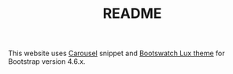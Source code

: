 #+TITLE: README

This website uses [[https://getbootstrap.com/docs/4.6/examples/carousel/][Carousel]] snippet and [[https://bootswatch.com/lux/][Bootswatch Lux theme]] for Bootstrap version 4.6.x.

